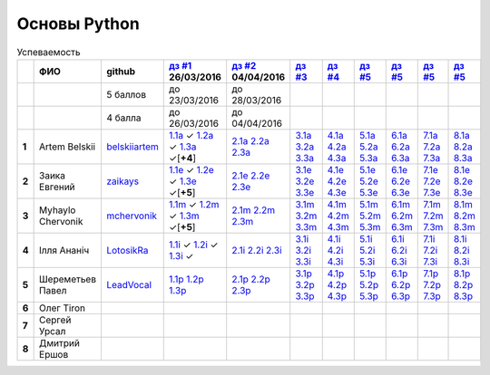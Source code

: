 Основы Python
=============

.. list-table:: Успеваемость
   :header-rows: 1
   :stub-columns: 1

   * -
     - ФИО
     - github
     - |dz1|_ 26/03/2016
     - |dz2|_ 04/04/2016
     - |dz3|_
     - |dz4|_
     - |dz5|_
     - |dz6|_
     - |dz7|_
     - |dz8|_
   * -
     -
     - 5 баллов
     - до 23/03/2016
     - до 28/03/2016
     -
     -
     -
     -
     -
     -
   * -
     -
     - 4 балла
     - до 26/03/2016
     - до 04/04/2016
     -
     -
     -
     -
     -
     -
   * - 1
     - Artem Belskii
     - belskiiartem_
     - 1.1a_ ✓ 1.2a_ ✓ 1.3a_ ✓[**+4**]
     - 2.1a_ 2.2a_ 2.3a_
     - 3.1a_ 3.2a_ 3.3a_
     - 4.1a_ 4.2a_ 4.3a_
     - 5.1a_ 5.2a_ 5.3a_
     - 6.1a_ 6.2a_ 6.3a_
     - 7.1a_ 7.2a_ 7.3a_
     - 8.1a_ 8.2a_ 8.3a_
   * - 2
     - Заика Евгений
     - zaikays_
     - 1.1e_ ✓ 1.2e_ ✓ 1.3e_ ✓[**+5**]
     - 2.1e_ 2.2e_ 2.3e_
     - 3.1e_ 3.2e_ 3.3e_
     - 4.1e_ 4.2e_ 4.3e_
     - 5.1e_ 5.2e_ 5.3e_
     - 6.1e_ 6.2e_ 6.3e_
     - 7.1e_ 7.2e_ 7.3e_
     - 8.1e_ 8.2e_ 8.3e_
   * - 3
     - Myhaylo Chervonik
     - mchervonik_
     - 1.1m_ ✓ 1.2m_ ✓ 1.3m_ ✓[**+5**]
     - 2.1m_ 2.2m_ 2.3m_
     - 3.1m_ 3.2m_ 3.3m_
     - 4.1m_ 4.2m_ 4.3m_
     - 5.1m_ 5.2m_ 5.3m_
     - 6.1m_ 6.2m_ 6.3m_
     - 7.1m_ 7.2m_ 7.3m_
     - 8.1m_ 8.2m_ 8.3m_
   * - 4
     - Ілля Ананіч
     - LotosikRa_
     - 1.1i_ ✓ 1.2i_ ✓ 1.3i_ ✓
     - 2.1i_ 2.2i_ 2.3i_
     - 3.1i_ 3.2i_ 3.3i_
     - 4.1i_ 4.2i_ 4.3i_
     - 5.1i_ 5.2i_ 5.3i_
     - 6.1i_ 6.2i_ 6.3i_
     - 7.1i_ 7.2i_ 7.3i_
     - 8.1i_ 8.2i_ 8.3i_
   * - 5
     - Шереметьев Павел
     - LeadVocal_
     - 1.1p_ 1.2p_ 1.3p_
     - 2.1p_ 2.2p_ 2.3p_
     - 3.1p_ 3.2p_ 3.3p_
     - 4.1p_ 4.2p_ 4.3p_
     - 5.1p_ 5.2p_ 5.3p_
     - 6.1p_ 6.2p_ 6.3p_
     - 7.1p_ 7.2p_ 7.3p_
     - 8.1p_ 8.2p_ 8.3p_
   * - 6
     - Олег Tiron
     -
     -
     -
     -
     -
     -
     -
     -
     -
   * - 7
     - Сергей Урсал
     -
     -
     -
     -
     -
     -
     -
     -
     -
   * - 8
     - Дмитрий Ершов
     -
     -
     -
     -
     -
     -
     -
     -
     -

.. CheckPoints

.. |dz1| replace:: дз #1
.. |dz2| replace:: дз #2
.. |dz3| replace:: дз #3
.. |dz4| replace:: дз #4
.. |dz5| replace:: дз #5
.. |dz6| replace:: дз #5
.. |dz7| replace:: дз #5
.. |dz8| replace:: дз #5
.. _dz1: https://github.com/Infernion/python_learn/tree/master/tasks/order_1
.. _dz2: https://github.com/Infernion/python_learn/tree/master/tasks/order_2
.. _dz3: https://github.com/Infernion/python_learn/tree/master/tasks/order_3
.. _dz4: https://github.com/Infernion/python_learn/tree/master/tasks/order_4
.. _dz5: https://github.com/Infernion/python_learn/tree/master/tasks/order_5
.. _dz6: https://github.com/Infernion/python_learn/tree/master/tasks/order_6
.. _dz7: https://github.com/Infernion/python_learn/tree/master/tasks/order_7
.. _dz8: https://github.com/Infernion/python_learn/tree/master/tasks/order_8

.. GitHub

.. _belskiiartem: https://github.com/belskiiartem
.. _zaikays: https://github.com/zaikays
.. _LotosikRa: https://github.com/LotosikRa
.. _mchervonik: https://github.com/mchervonik
.. _LeadVocal: https://github.com/LeadVocal

.. _1.1i: https://github.com/LotosikRa/python_learn/blob/solutions/tasks/order_1/1.py
.. _1.2i: https://github.com/LotosikRa/python_learn/blob/solutions/tasks/order_1/2.py
.. _1.3i: https://github.com/LotosikRa/python_learn/blob/solutions/tasks/order_1/3.py
.. _2.1i: https://github.com/LotosikRa/python_learn/blob/solutions/tasks/order_2/1.py
.. _2.2i: https://github.com/LotosikRa/python_learn/blob/solutions/tasks/order_2/2.py
.. _2.3i: https://github.com/LotosikRa/python_learn/blob/solutions/tasks/order_2/3.py
.. _3.1i: https://github.com/LotosikRa/python_learn/blob/solutions/tasks/order_3/1.py
.. _3.2i: https://github.com/LotosikRa/python_learn/blob/solutions/tasks/order_3/2.py
.. _3.3i: https://github.com/LotosikRa/python_learn/blob/solutions/tasks/order_3/3.py
.. _4.1i: https://github.com/LotosikRa/python_learn/blob/solutions/tasks/order_4/1.py
.. _4.2i: https://github.com/LotosikRa/python_learn/blob/solutions/tasks/order_4/2.py
.. _4.3i: https://github.com/LotosikRa/python_learn/blob/solutions/tasks/order_4/3.py
.. _5.1i: https://github.com/LotosikRa/python_learn/blob/solutions/tasks/order_5/1.py
.. _5.2i: https://github.com/LotosikRa/python_learn/blob/solutions/tasks/order_5/2.py
.. _5.3i: https://github.com/LotosikRa/python_learn/blob/solutions/tasks/order_5/3.py
.. _6.1i: https://github.com/LotosikRa/python_learn/blob/solutions/tasks/order_6/1.py
.. _6.2i: https://github.com/LotosikRa/python_learn/blob/solutions/tasks/order_6/2.py
.. _6.3i: https://github.com/LotosikRa/python_learn/blob/solutions/tasks/order_6/3.py
.. _7.1i: https://github.com/LotosikRa/python_learn/blob/solutions/tasks/order_7/1.py
.. _7.2i: https://github.com/LotosikRa/python_learn/blob/solutions/tasks/order_7/2.py
.. _7.3i: https://github.com/LotosikRa/python_learn/blob/solutions/tasks/order_7/3.py
.. _8.1i: https://github.com/LotosikRa/python_learn/blob/solutions/tasks/order_8/1.py
.. _8.2i: https://github.com/LotosikRa/python_learn/blob/solutions/tasks/order_8/2.py
.. _8.3i: https://github.com/LotosikRa/python_learn/blob/solutions/tasks/order_8/3.py

.. _1.1a: https://github.com/belskiiartem/python_learn/blob/solutions/tasks/order_1/1.py
.. _1.2a: https://github.com/belskiiartem/python_learn/blob/solutions/tasks/order_1/2.py
.. _1.3a: https://github.com/belskiiartem/python_learn/blob/solutions/tasks/order_1/3.py
.. _2.1a: https://github.com/belskiiartem/python_learn/blob/solutions/tasks/order_2/1.py
.. _2.2a: https://github.com/belskiiartem/python_learn/blob/solutions/tasks/order_2/2.py
.. _2.3a: https://github.com/belskiiartem/python_learn/blob/solutions/tasks/order_2/3.py
.. _3.1a: https://github.com/belskiiartem/python_learn/blob/solutions/tasks/order_3/1.py
.. _3.2a: https://github.com/belskiiartem/python_learn/blob/solutions/tasks/order_3/2.py
.. _3.3a: https://github.com/belskiiartem/python_learn/blob/solutions/tasks/order_3/3.py
.. _4.1a: https://github.com/belskiiartem/python_learn/blob/solutions/tasks/order_4/1.py
.. _4.2a: https://github.com/belskiiartem/python_learn/blob/solutions/tasks/order_4/2.py
.. _4.3a: https://github.com/belskiiartem/python_learn/blob/solutions/tasks/order_4/3.py
.. _5.1a: https://github.com/belskiiartem/python_learn/blob/solutions/tasks/order_5/1.py
.. _5.2a: https://github.com/belskiiartem/python_learn/blob/solutions/tasks/order_5/2.py
.. _5.3a: https://github.com/belskiiartem/python_learn/blob/solutions/tasks/order_5/3.py
.. _6.1a: https://github.com/belskiiartem/python_learn/blob/solutions/tasks/order_6/1.py
.. _6.2a: https://github.com/belskiiartem/python_learn/blob/solutions/tasks/order_6/2.py
.. _6.3a: https://github.com/belskiiartem/python_learn/blob/solutions/tasks/order_6/3.py
.. _7.1a: https://github.com/belskiiartem/python_learn/blob/solutions/tasks/order_7/1.py
.. _7.2a: https://github.com/belskiiartem/python_learn/blob/solutions/tasks/order_7/2.py
.. _7.3a: https://github.com/belskiiartem/python_learn/blob/solutions/tasks/order_7/3.py
.. _8.1a: https://github.com/belskiiartem/python_learn/blob/solutions/tasks/order_8/1.py
.. _8.2a: https://github.com/belskiiartem/python_learn/blob/solutions/tasks/order_8/2.py
.. _8.3a: https://github.com/belskiiartem/python_learn/blob/solutions/tasks/order_8/3.py

.. _1.1e: https://github.com/zaikays/python_learn/blob/solutions/tasks/order_1/1.py
.. _1.2e: https://github.com/zaikays/python_learn/blob/solutions/tasks/order_1/2.py
.. _1.3e: https://github.com/zaikays/python_learn/blob/solutions/tasks/order_1/3.py
.. _2.1e: https://github.com/zaikays/python_learn/blob/solutions/tasks/order_2/1.py
.. _2.2e: https://github.com/zaikays/python_learn/blob/solutions/tasks/order_2/2.py
.. _2.3e: https://github.com/zaikays/python_learn/blob/solutions/tasks/order_2/3.py
.. _3.1e: https://github.com/zaikays/python_learn/blob/solutions/tasks/order_3/1.py
.. _3.2e: https://github.com/zaikays/python_learn/blob/solutions/tasks/order_3/2.py
.. _3.3e: https://github.com/zaikays/python_learn/blob/solutions/tasks/order_3/3.py
.. _4.1e: https://github.com/zaikays/python_learn/blob/solutions/tasks/order_4/1.py
.. _4.2e: https://github.com/zaikays/python_learn/blob/solutions/tasks/order_4/2.py
.. _4.3e: https://github.com/zaikays/python_learn/blob/solutions/tasks/order_4/3.py
.. _5.1e: https://github.com/zaikays/python_learn/blob/solutions/tasks/order_5/1.py
.. _5.2e: https://github.com/zaikays/python_learn/blob/solutions/tasks/order_5/2.py
.. _5.3e: https://github.com/zaikays/python_learn/blob/solutions/tasks/order_5/3.py
.. _6.1e: https://github.com/zaikays/python_learn/blob/solutions/tasks/order_6/1.py
.. _6.2e: https://github.com/zaikays/python_learn/blob/solutions/tasks/order_6/2.py
.. _6.3e: https://github.com/zaikays/python_learn/blob/solutions/tasks/order_6/3.py
.. _7.1e: https://github.com/zaikays/python_learn/blob/solutions/tasks/order_7/1.py
.. _7.2e: https://github.com/zaikays/python_learn/blob/solutions/tasks/order_7/2.py
.. _7.3e: https://github.com/zaikays/python_learn/blob/solutions/tasks/order_7/3.py
.. _8.1e: https://github.com/zaikays/python_learn/blob/solutions/tasks/order_8/1.py
.. _8.2e: https://github.com/zaikays/python_learn/blob/solutions/tasks/order_8/2.py
.. _8.3e: https://github.com/zaikays/python_learn/blob/solutions/tasks/order_8/3.py

.. _1.1m: https://github.com/mchervonik/python_learn/blob/solutions/tasks/order_1/1.py
.. _1.2m: https://github.com/mchervonik/python_learn/blob/solutions/tasks/order_1/2.py
.. _1.3m: https://github.com/mchervonik/python_learn/blob/solutions/tasks/order_1/3.py
.. _2.1m: https://github.com/mchervonik/python_learn/blob/solutions/tasks/order_2/1.py
.. _2.2m: https://github.com/mchervonik/python_learn/blob/solutions/tasks/order_2/2.py
.. _2.3m: https://github.com/mchervonik/python_learn/blob/solutions/tasks/order_2/3.py
.. _3.1m: https://github.com/mchervonik/python_learn/blob/solutions/tasks/order_3/1.py
.. _3.2m: https://github.com/mchervonik/python_learn/blob/solutions/tasks/order_3/2.py
.. _3.3m: https://github.com/mchervonik/python_learn/blob/solutions/tasks/order_3/3.py
.. _4.1m: https://github.com/mchervonik/python_learn/blob/solutions/tasks/order_4/1.py
.. _4.2m: https://github.com/mchervonik/python_learn/blob/solutions/tasks/order_4/2.py
.. _4.3m: https://github.com/mchervonik/python_learn/blob/solutions/tasks/order_4/3.py
.. _5.1m: https://github.com/mchervonik/python_learn/blob/solutions/tasks/order_5/1.py
.. _5.2m: https://github.com/mchervonik/python_learn/blob/solutions/tasks/order_5/2.py
.. _5.3m: https://github.com/mchervonik/python_learn/blob/solutions/tasks/order_5/3.py
.. _6.1m: https://github.com/mchervonik/python_learn/blob/solutions/tasks/order_6/1.py
.. _6.2m: https://github.com/mchervonik/python_learn/blob/solutions/tasks/order_6/2.py
.. _6.3m: https://github.com/mchervonik/python_learn/blob/solutions/tasks/order_6/3.py
.. _7.1m: https://github.com/mchervonik/python_learn/blob/solutions/tasks/order_7/1.py
.. _7.2m: https://github.com/mchervonik/python_learn/blob/solutions/tasks/order_7/2.py
.. _7.3m: https://github.com/mchervonik/python_learn/blob/solutions/tasks/order_7/3.py
.. _8.1m: https://github.com/mchervonik/python_learn/blob/solutions/tasks/order_8/1.py
.. _8.2m: https://github.com/mchervonik/python_learn/blob/solutions/tasks/order_8/2.py
.. _8.3m: https://github.com/mchervonik/python_learn/blob/solutions/tasks/order_8/3.py

.. _1.1p: https://github.com/LeadVocal/python_learn/blob/solutions/tasks/order_1/1.py
.. _1.2p: https://github.com/LeadVocal/python_learn/blob/solutions/tasks/order_1/2.py
.. _1.3p: https://github.com/LeadVocal/python_learn/blob/solutions/tasks/order_1/3.py
.. _2.1p: https://github.com/LeadVocal/python_learn/blob/solutions/tasks/order_2/1.py
.. _2.2p: https://github.com/LeadVocal/python_learn/blob/solutions/tasks/order_2/2.py
.. _2.3p: https://github.com/LeadVocal/python_learn/blob/solutions/tasks/order_2/3.py
.. _3.1p: https://github.com/LeadVocal/python_learn/blob/solutions/tasks/order_3/1.py
.. _3.2p: https://github.com/LeadVocal/python_learn/blob/solutions/tasks/order_3/2.py
.. _3.3p: https://github.com/LeadVocal/python_learn/blob/solutions/tasks/order_3/3.py
.. _4.1p: https://github.com/LeadVocal/python_learn/blob/solutions/tasks/order_4/1.py
.. _4.2p: https://github.com/LeadVocal/python_learn/blob/solutions/tasks/order_4/2.py
.. _4.3p: https://github.com/LeadVocal/python_learn/blob/solutions/tasks/order_4/3.py
.. _5.1p: https://github.com/LeadVocal/python_learn/blob/solutions/tasks/order_5/1.py
.. _5.2p: https://github.com/LeadVocal/python_learn/blob/solutions/tasks/order_5/2.py
.. _5.3p: https://github.com/LeadVocal/python_learn/blob/solutions/tasks/order_5/3.py
.. _6.1p: https://github.com/LeadVocal/python_learn/blob/solutions/tasks/order_6/1.py
.. _6.2p: https://github.com/LeadVocal/python_learn/blob/solutions/tasks/order_6/2.py
.. _6.3p: https://github.com/LeadVocal/python_learn/blob/solutions/tasks/order_6/3.py
.. _7.1p: https://github.com/LeadVocal/python_learn/blob/solutions/tasks/order_7/1.py
.. _7.2p: https://github.com/LeadVocal/python_learn/blob/solutions/tasks/order_7/2.py
.. _7.3p: https://github.com/LeadVocal/python_learn/blob/solutions/tasks/order_7/3.py
.. _8.1p: https://github.com/LeadVocal/python_learn/blob/solutions/tasks/order_8/1.py
.. _8.2p: https://github.com/LeadVocal/python_learn/blob/solutions/tasks/order_8/2.py
.. _8.3p: https://github.com/LeadVocal/python_learn/blob/solutions/tasks/order_8/3.py
